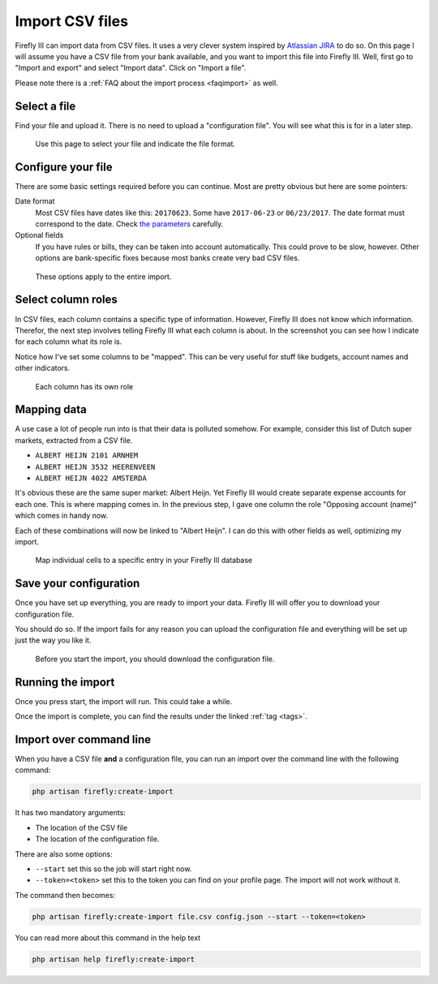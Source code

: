 .. _importcsv:

================
Import CSV files
================

Firefly III can import data from CSV files. It uses a very clever system inspired by `Atlassian JIRA <https://www.atlassian.com/software/jira>`_ to do so. On this page I will assume you have a CSV file from your bank available, and you want to import this file into Firefly III. Well, first go to "Import and export" and select "Import data". Click on "Import a file".

Please note there is a :ref:`FAQ about the import process <faqimport>` as well.

Select a file
-------------

Find your file and upload it. There is no need to upload a "configuration file". You will see what this is for in a later step.

.. figure:: https://firefly-iii.org/static/docs/4.7.0/import-file.png
   :alt: Select a file
   
   Use this page to select your file and indicate the file format.


Configure your file
-------------------

There are some basic settings required before you can continue. Most are pretty obvious but here are some pointers:

Date format
    Most CSV files have dates like this: ``20170623``. Some have ``2017-06-23`` or ``06/23/2017``. The date format must correspond to the date. Check `the parameters <https://secure.php.net/manual/en/datetime.createfromformat.php#refsect1-datetime.createfromformat-parameters>`_ carefully.

Optional fields
    If you have rules or bills, they can be taken into account automatically. This could prove to be slow, however. Other options are bank-specific fixes because most banks create very bad CSV files.


.. figure:: https://firefly-iii.org/static/docs/4.7.0/import-options.png
   :alt: Import options
   
   These options apply to the entire import.


Select column roles
-------------------

In CSV files, each column contains a specific type of information. However, Firefly III does not know which information. Therefor, the next step involves telling Firefly III what each column is about. In the screenshot you can see how I indicate for each column what its role is. 

Notice how I've set some columns to be "mapped". This can be very useful for stuff like budgets, account names and other indicators.

.. figure:: https://firefly-iii.org/static/docs/4.7.0/import-roles.png
   :alt: Set column roles
   
   Each column has its own role

Mapping data
------------

A use case a lot of people run into is that their data is polluted somehow. For example, consider this list of Dutch super markets, extracted from a CSV file.

* ``ALBERT HEIJN 2101 ARNHEM``
* ``ALBERT HEIJN 3532 HEERENVEEN``
* ``ALBERT HEIJN 4022 AMSTERDA``

It's obvious these are the same super market: Albert Heijn. Yet Firefly III would create separate expense accounts for each one. This is where mapping comes in. In the previous step, I gave one column the role "Opposing account (name)" which comes in handy now.

Each of these combinations will now be linked to "Albert Heijn". I can do this with other fields as well, optimizing my import.

.. figure:: https://firefly-iii.org/static/docs/4.7.0/import-map.png
   :alt: Set column mapping
   
   Map individual cells to a specific entry in your Firefly III database


Save your configuration
-----------------------

Once you have set up everything, you are ready to import your data. Firefly III will offer you to download your configuration file.

You should do so. If the import fails for any reason you can upload the configuration file and everything will be set up just the way you like it.

.. figure:: https://firefly-iii.org/static/docs/4.7.0/import-start.png
   :alt: Start import
   
   Before you start the import, you should download the configuration file.


Running the import
------------------

Once you press start, the import will run. This could take a while. 


Once the import is complete, you can find the results under the linked :ref:`tag <tags>`.


Import over command line
------------------------

When you have a CSV file **and** a configuration file, you can run an import over the command line with the following command:

.. code-block:: bash

   php artisan firefly:create-import

It has two mandatory arguments:

* The location of the CSV file
* The location of the configuration file.

There are also some options:

* ``--start`` set this so the job will start right now.
* ``--token=<token>`` set this to the token you can find on your profile page. The import will not work without it.

The command then becomes:

.. code-block:: bash

   php artisan firefly:create-import file.csv config.json --start --token=<token>

You can read more about this command in the help text

.. code-block:: bash

   php artisan help firefly:create-import

